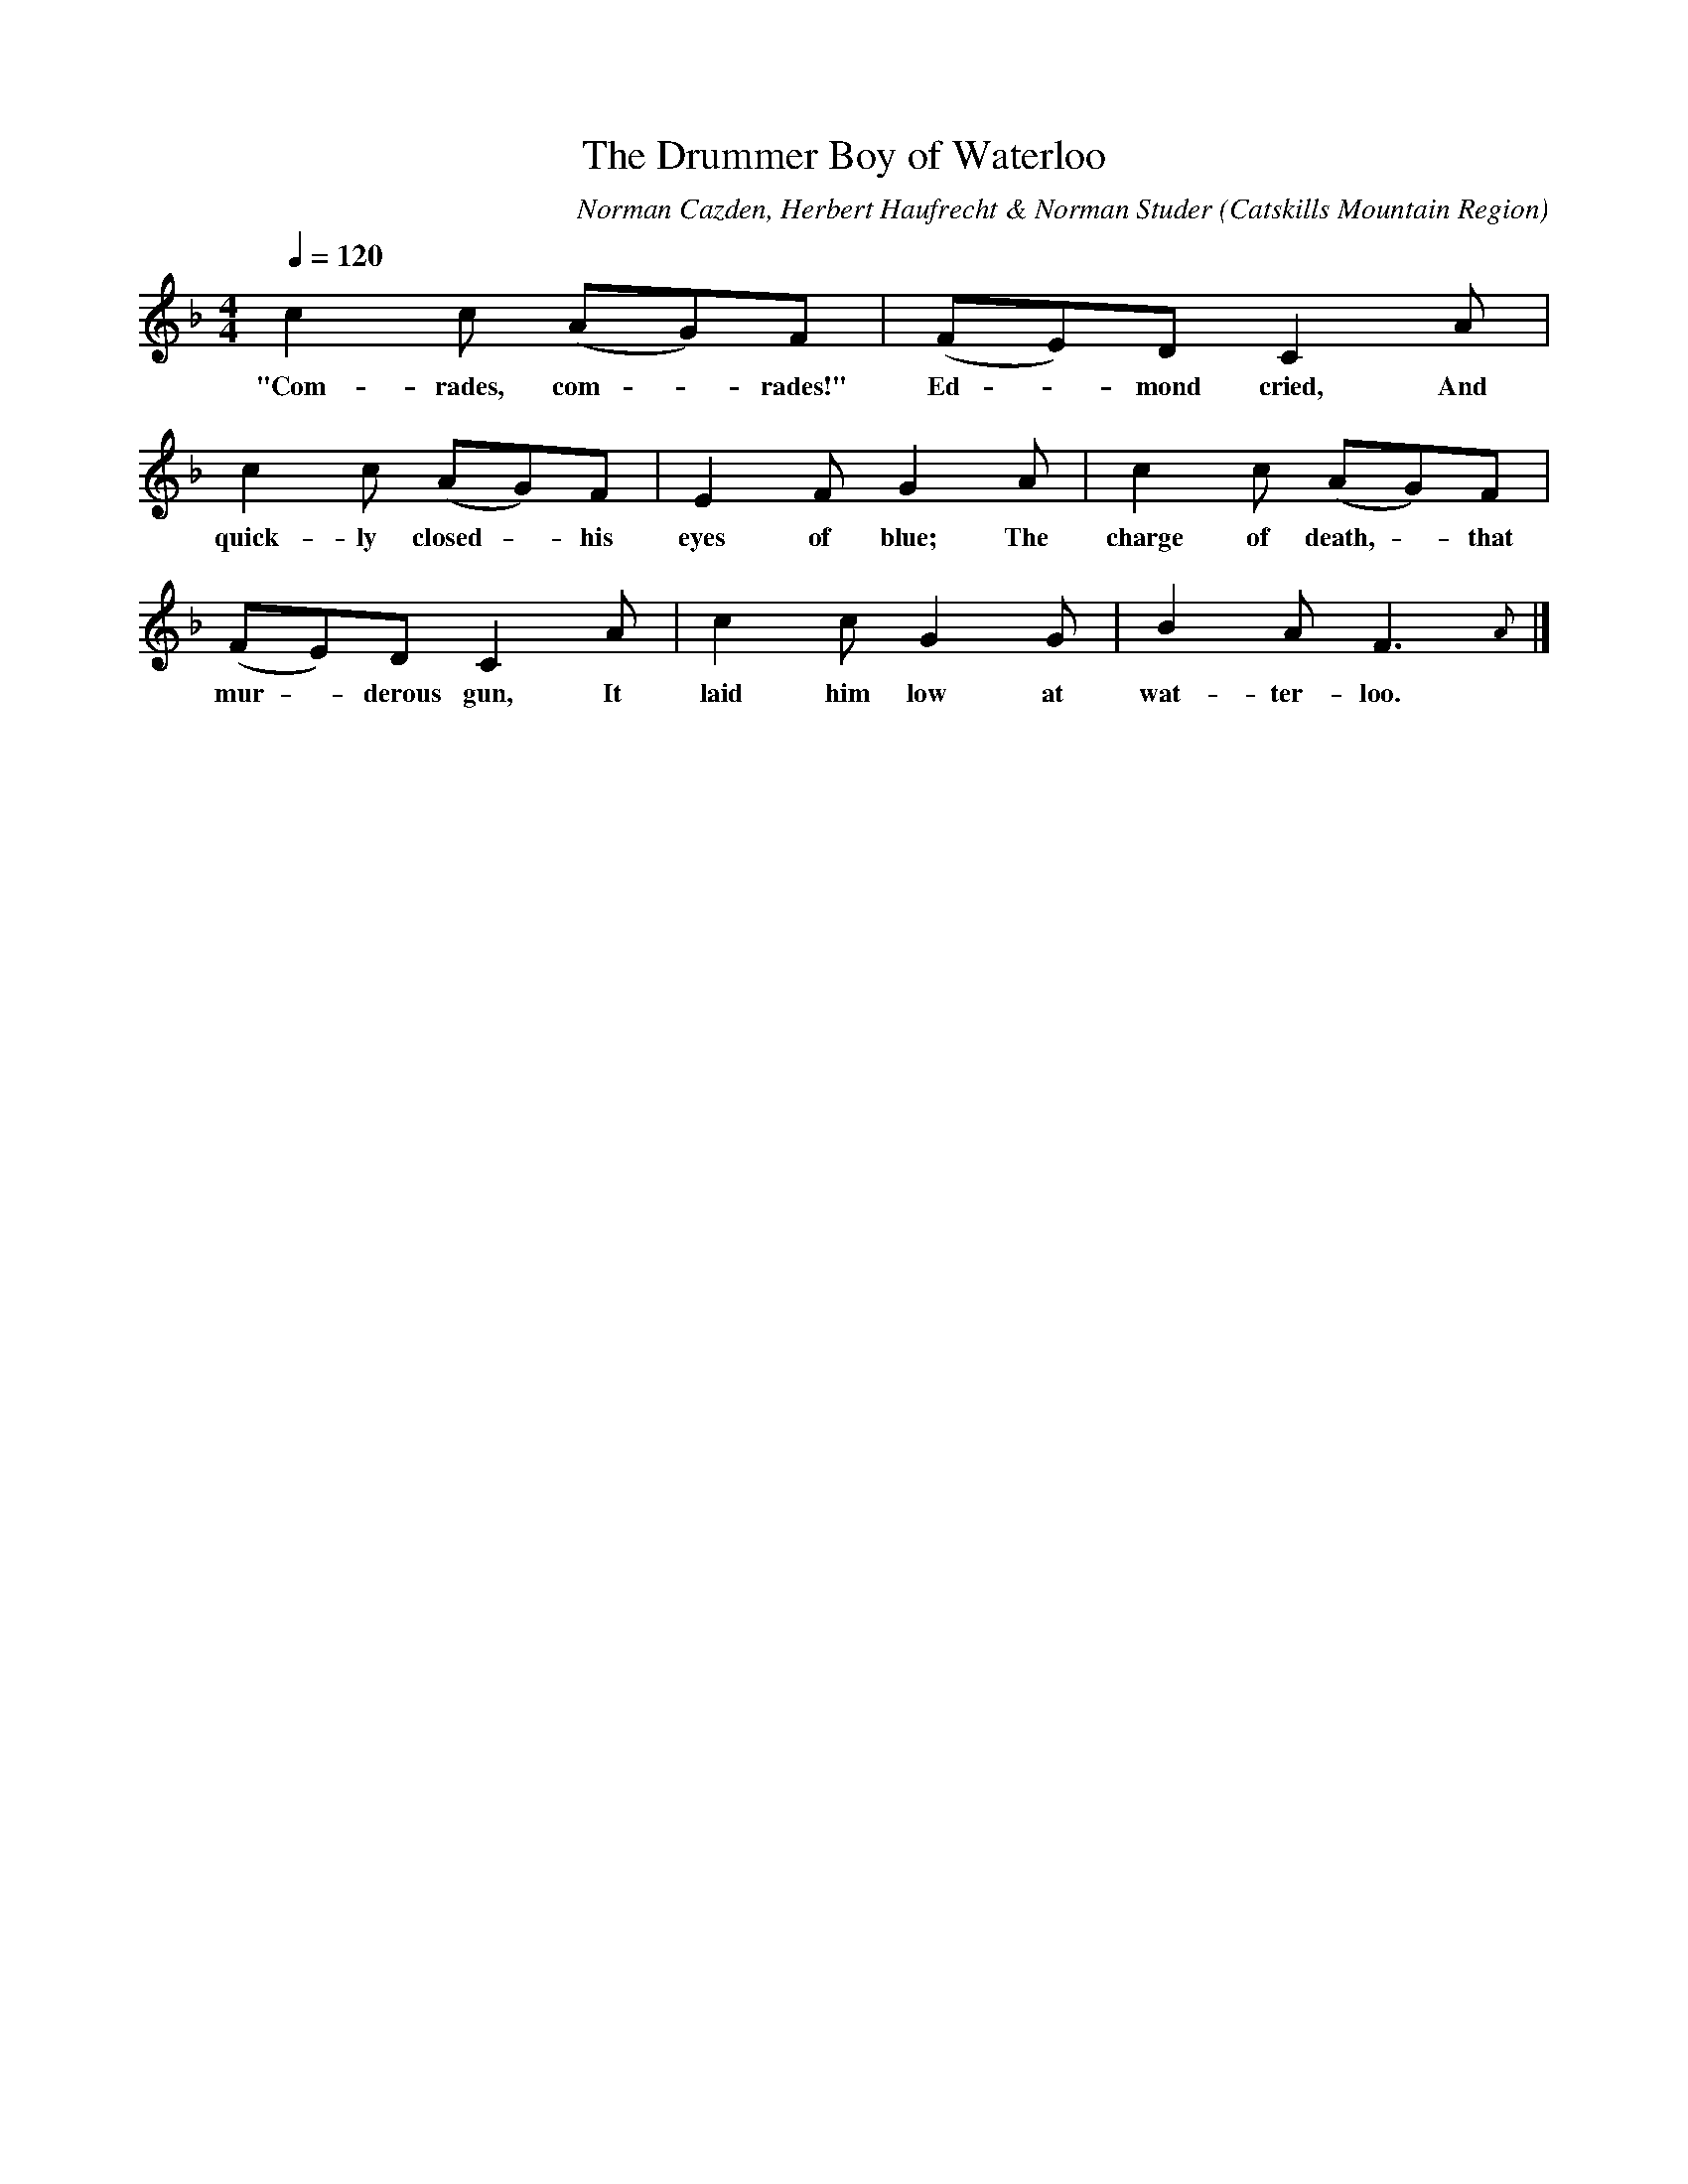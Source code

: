 X:1
T:Drummer Boy of Waterloo, The
A:Marvin Yale
B:Folksongs of the Catskills
C:Norman Cazden, Herbert Haufrecht & Norman Studer
L:1/8
M:4/4
N:Edited and Annotated, With a Study of Tune Formation and Relationships,
N:Folk Songs of the Catskills
N:by Norman Cazden, Herbert Haufrecht and Norman Studer
O:Catskills Mountain Region
Q:1/4=120
R:Double Jig
S:Catskill Mountains Region
Z:Jackie Fritts
K:F Major
c2c (AG)F|(FE)DC2A|
w:"Com-rades, com - rades!" Ed - mond cried, And
c2c (AG)F|E2FG2A|c2c (AG)F|
w:quick-ly closed -his eyes of blue; The charge of death, -that
(FE)DC2A|c2cG2G|B2AF3{A}|]
w:mur - derous gun, It laid him low at wat-ter-loo.